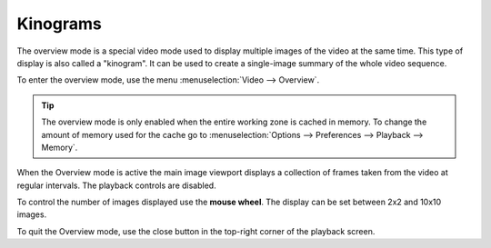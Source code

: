 
Kinograms
=============
The overview mode is a special video mode used to display multiple images of the video at the same time.
This type of display is also called a "kinogram".
It can be used to create a single-image summary of the whole video sequence.

To enter the overview mode, use the menu :menuselection:`Video --> Overview`.

.. tip:: The overview mode is only enabled when the entire working zone is cached in memory. 
    To change the amount of memory used for the cache go to :menuselection:`Options --> Preferences --> Playback --> Memory`.

When the Overview mode is active the main image viewport displays a collection of frames taken from the video at regular intervals. 
The playback controls are disabled.

.. image:: /images/observation/overview.png

To control the number of images displayed use the **mouse wheel**. The display can be set between 2x2 and 10x10 images. 

To quit the Overview mode, use the close button in the top-right corner of the playback screen.

